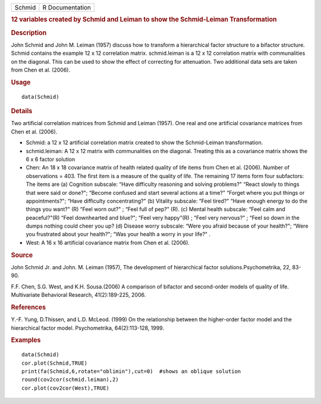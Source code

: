 .. container::

   .. container::

      ====== ===============
      Schmid R Documentation
      ====== ===============

      .. rubric:: 12 variables created by Schmid and Leiman to show the
         Schmid-Leiman Transformation
         :name: variables-created-by-schmid-and-leiman-to-show-the-schmid-leiman-transformation

      .. rubric:: Description
         :name: description

      John Schmid and John M. Leiman (1957) discuss how to transform a
      hierarchical factor structure to a bifactor structure. Schmid
      contains the example 12 x 12 correlation matrix. schmid.leiman is
      a 12 x 12 correlation matrix with communalities on the diagonal.
      This can be used to show the effect of correcting for attenuation.
      Two additional data sets are taken from Chen et al. (2006).

      .. rubric:: Usage
         :name: usage

      ::

         data(Schmid)

      .. rubric:: Details
         :name: details

      Two artificial correlation matrices from Schmid and Leiman (1957).
      One real and one artificial covariance matrices from Chen et al.
      (2006).

      -  Schmid: a 12 x 12 artificial correlation matrix created to show
         the Schmid-Leiman transformation.

      -  schmid.leiman: A 12 x 12 matrix with communalities on the
         diagonal. Treating this as a covariance matrix shows the 6 x 6
         factor solution

      -  Chen: An 18 x 18 covariance matrix of health related quality of
         life items from Chen et al. (2006). Number of observations =
         403. The first item is a measure of the quality of life. The
         remaining 17 items form four subfactors: The items are (a)
         Cognition subscale: “Have difficulty reasoning and solving
         problems?" “React slowly to things that were said or done?";
         “Become confused and start several actions at a time?" “Forget
         where you put things or appointments?"; “Have difficulty
         concentrating?" (b) Vitality subscale: “Feel tired?" “Have
         enough energy to do the things you want?" (R) “Feel worn out?"
         ; “Feel full of pep?" (R). (c) Mental health subscale: “Feel
         calm and peaceful?"(R) “Feel downhearted and blue?"; “Feel very
         happy"(R) ; “Feel very nervous?" ; “Feel so down in the dumps
         nothing could cheer you up? (d) Disease worry subscale: “Were
         you afraid because of your health?"; “Were you frustrated about
         your health?"; “Was your health a worry in your life?" .

      -  West: A 16 x 16 artificial covariance matrix from Chen et al.
         (2006).

      .. rubric:: Source
         :name: source

      John Schmid Jr. and John. M. Leiman (1957), The development of
      hierarchical factor solutions.Psychometrika, 22, 83-90.

      F.F. Chen, S.G. West, and K.H. Sousa.(2006) A comparison of
      bifactor and second-order models of quality of life. Multivariate
      Behavioral Research, 41(2):189-225, 2006.

      .. rubric:: References
         :name: references

      Y.-F. Yung, D.Thissen, and L.D. McLeod. (1999) On the relationship
      between the higher-order factor model and the hierarchical factor
      model. Psychometrika, 64(2):113-128, 1999.

      .. rubric:: Examples
         :name: examples

      ::

         data(Schmid)
         cor.plot(Schmid,TRUE)
         print(fa(Schmid,6,rotate="oblimin"),cut=0)  #shows an oblique solution
         round(cov2cor(schmid.leiman),2)
         cor.plot(cov2cor(West),TRUE)
